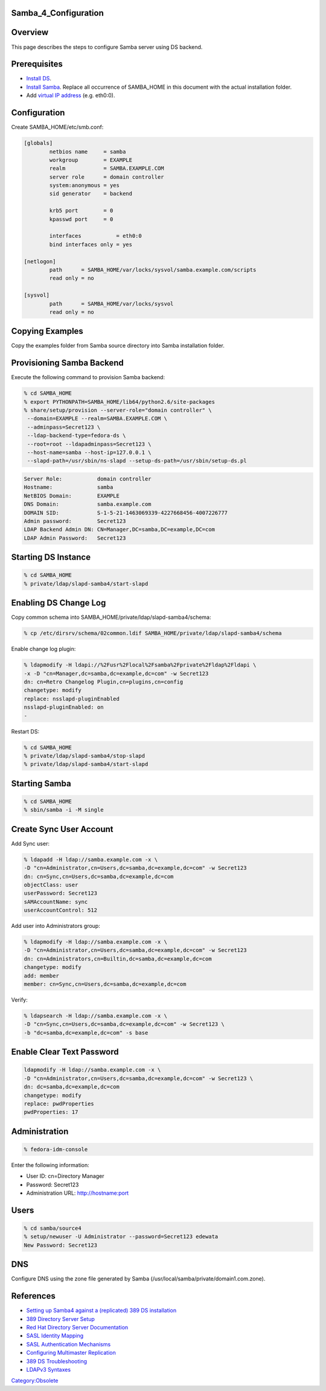Samba_4_Configuration
=====================

Overview
========

This page describes the steps to configure Samba server using DS
backend.

Prerequisites
=============

-  `Install DS <Obsolete:DS_Installation>`__.
-  `Install Samba <Obsolete:Samba_4_Installation>`__. Replace all
   occurrence of SAMBA_HOME in this document with the actual
   installation folder.
-  Add `virtual IP address <Obsolete:Fedora_Virtual_IP_Address>`__ (e.g.
   eth0:0).

Configuration
=============

Create SAMBA_HOME/etc/smb.conf:

.. code-block:: text

   [globals]
           netbios name     = samba
           workgroup        = EXAMPLE
           realm            = SAMBA.EXAMPLE.COM
           server role      = domain controller
           system:anonymous = yes
           sid generator    = backend

           krb5 port        = 0
           kpasswd port     = 0

           interfaces           = eth0:0
           bind interfaces only = yes

   [netlogon]
           path      = SAMBA_HOME/var/locks/sysvol/samba.example.com/scripts
           read only = no

   [sysvol]
           path      = SAMBA_HOME/var/locks/sysvol
           read only = no



Copying Examples
================

Copy the examples folder from Samba source directory into Samba
installation folder.



Provisioning Samba Backend
==========================

Execute the following command to provision Samba backend:

.. code-block:: text

   % cd SAMBA_HOME
   % export PYTHONPATH=SAMBA_HOME/lib64/python2.6/site-packages
   % share/setup/provision --server-role="domain controller" \
    --domain=EXAMPLE --realm=SAMBA.EXAMPLE.COM \
    --adminpass=Secret123 \
    --ldap-backend-type=fedora-ds \
    --root=root --ldapadminpass=Secret123 \
    --host-name=samba --host-ip=127.0.0.1 \
    --slapd-path=/usr/sbin/ns-slapd --setup-ds-path=/usr/sbin/setup-ds.pl

.. code-block:: text

   Server Role:           domain controller
   Hostname:              samba
   NetBIOS Domain:        EXAMPLE
   DNS Domain:            samba.example.com
   DOMAIN SID:            S-1-5-21-1463069339-4227668456-4007226777
   Admin password:        Secret123
   LDAP Backend Admin DN: CN=Manager,DC=samba,DC=example,DC=com
   LDAP Admin Password:   Secret123



Starting DS Instance
====================

.. code-block:: text

   % cd SAMBA_HOME
   % private/ldap/slapd-samba4/start-slapd



Enabling DS Change Log
======================

Copy common schema into SAMBA_HOME/private/ldap/slapd-samba4/schema:

.. code-block:: text

   % cp /etc/dirsrv/schema/02common.ldif SAMBA_HOME/private/ldap/slapd-samba4/schema

Enable change log plugin:

.. code-block:: text

   % ldapmodify -H ldapi://%2Fusr%2Flocal%2Fsamba%2Fprivate%2Fldap%2Fldapi \
   -x -D "cn=Manager,dc=samba,dc=example,dc=com" -w Secret123
   dn: cn=Retro Changelog Plugin,cn=plugins,cn=config
   changetype: modify
   replace: nsslapd-pluginEnabled
   nsslapd-pluginEnabled: on
   -

Restart DS:

.. code-block:: text

   % cd SAMBA_HOME
   % private/ldap/slapd-samba4/stop-slapd
   % private/ldap/slapd-samba4/start-slapd



Starting Samba
==============

.. code-block:: text

   % cd SAMBA_HOME
   % sbin/samba -i -M single



Create Sync User Account
========================

Add Sync user:

.. code-block:: text

   % ldapadd -H ldap://samba.example.com -x \
   -D "cn=Administrator,cn=Users,dc=samba,dc=example,dc=com" -w Secret123
   dn: cn=Sync,cn=Users,dc=samba,dc=example,dc=com
   objectClass: user
   userPassword: Secret123
   sAMAccountName: sync
   userAccountControl: 512

Add user into Administrators group:

.. code-block:: text

   % ldapmodify -H ldap://samba.example.com -x \
   -D "cn=Administrator,cn=Users,dc=samba,dc=example,dc=com" -w Secret123
   dn: cn=Administrators,cn=Builtin,dc=samba,dc=example,dc=com
   changetype: modify
   add: member
   member: cn=Sync,cn=Users,dc=samba,dc=example,dc=com

Verify:

.. code-block:: text

   % ldapsearch -H ldap://samba.example.com -x \
   -D "cn=Sync,cn=Users,dc=samba,dc=example,dc=com" -w Secret123 \
   -b "dc=samba,dc=example,dc=com" -s base



Enable Clear Text Password
==========================

.. code-block:: text

   ldapmodify -H ldap://samba.example.com -x \
   -D "cn=Administrator,cn=Users,dc=samba,dc=example,dc=com" -w Secret123 \
   dn: dc=samba,dc=example,dc=com
   changetype: modify
   replace: pwdProperties
   pwdProperties: 17

Administration
==============

.. code-block:: text

   % fedora-idm-console

Enter the following information:

-  User ID: cn=Directory Manager
-  Password: Secret123
-  Administration URL: `http://hostname:port <http://hostname:port>`__

Users
=====

.. code-block:: text

   % cd samba/source4
   % setup/newuser -U Administrator --password=Secret123 edewata
   New Password: Secret123

DNS
===

Configure DNS using the zone file generated by Samba
(/usr/local/samba/private/domain1.com.zone).

References
==========

-  `Setting up Samba4 against a (replicated) 389 DS
   installation <http://wiki.samba.org/index.php?title=Samba4/LDAP_Backend/Fedora_DS>`__
-  `389 Directory Server
   Setup <http://directory.fedoraproject.org/wiki/FDS_Setup>`__
-  `Red Hat Directory Server
   Documentation <http://www.redhat.com/docs/manuals/dir-server/>`__
-  `SASL Identity
   Mapping <http://www.redhat.com/docs/manuals/dir-server/ag/8.0/Introduction_to_SASL-SASL_Identity_Mapping.html>`__
-  `SASL Authentication
   Mechanisms <http://www.redhat.com/docs/manuals/dir-server/ag/8.0/SASL.html#Introduction_to_SASL-Authentication_Mechanisms>`__
-  `Configuring Multimaster
   Replication <http://directory.fedoraproject.org/wiki/Howto:MultiMasterReplication>`__
-  `389 DS
   Troubleshooting <http://directory.fedoraproject.org/wiki/FAQ#Troubleshooting>`__
-  `LDAPv3
   Syntaxes <http://www.alvestrand.no/objectid/1.3.6.1.4.1.1466.115.121.1.html>`__

`Category:Obsolete <Category:Obsolete>`__